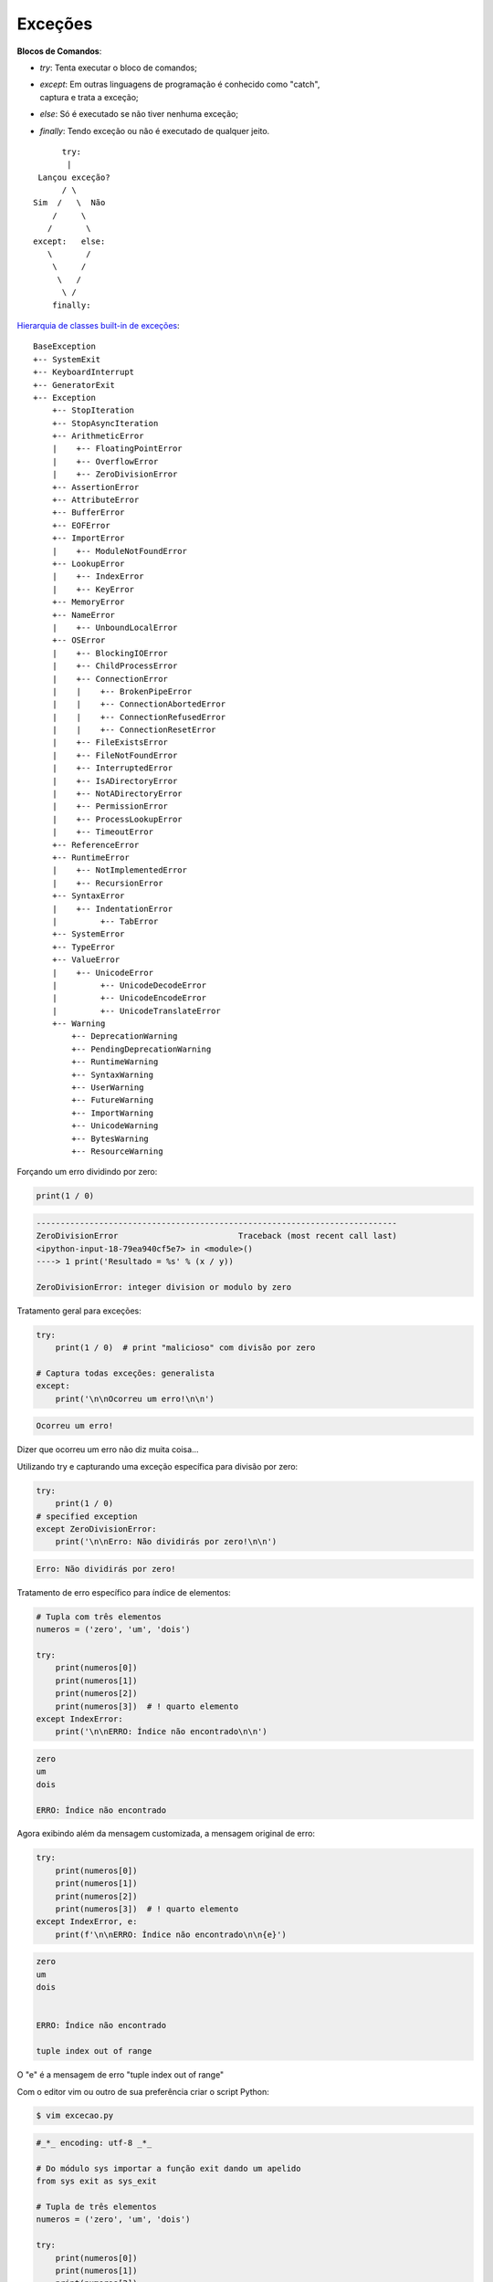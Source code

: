 Exceções
********

.. https://docs.python.org/3/tutorial/errors.html
.. https://docs.python.org/3/library/exceptions.html


**Blocos de Comandos**:

- | `try`: Tenta executar o bloco de comandos;
- | `except`: Em outras linguagens de programação é conhecido como "catch",
  | captura e trata a exceção;
- | `else`: Só é executado se não tiver nenhuma exceção;
- | `finally`: Tendo exceção ou não é executado de qualquer jeito.

::

                        try:
                         | 
                   Lançou exceção?   
                        / \                    
                  Sim  /   \  Não
                      /     \
                     /       \
                  except:   else: 
                     \       /
                      \     /
                       \   /
                        \ /
                      finally:


`Hierarquia de classes built-in de exceções <https://docs.python.org/3/library/exceptions.html>`_:

::

    BaseException
    +-- SystemExit
    +-- KeyboardInterrupt
    +-- GeneratorExit
    +-- Exception
        +-- StopIteration
        +-- StopAsyncIteration
        +-- ArithmeticError
        |    +-- FloatingPointError
        |    +-- OverflowError
        |    +-- ZeroDivisionError
        +-- AssertionError
        +-- AttributeError
        +-- BufferError
        +-- EOFError
        +-- ImportError
        |    +-- ModuleNotFoundError
        +-- LookupError
        |    +-- IndexError
        |    +-- KeyError
        +-- MemoryError
        +-- NameError
        |    +-- UnboundLocalError
        +-- OSError
        |    +-- BlockingIOError
        |    +-- ChildProcessError
        |    +-- ConnectionError
        |    |    +-- BrokenPipeError
        |    |    +-- ConnectionAbortedError
        |    |    +-- ConnectionRefusedError
        |    |    +-- ConnectionResetError
        |    +-- FileExistsError
        |    +-- FileNotFoundError
        |    +-- InterruptedError
        |    +-- IsADirectoryError
        |    +-- NotADirectoryError
        |    +-- PermissionError
        |    +-- ProcessLookupError
        |    +-- TimeoutError
        +-- ReferenceError
        +-- RuntimeError
        |    +-- NotImplementedError
        |    +-- RecursionError
        +-- SyntaxError
        |    +-- IndentationError
        |         +-- TabError
        +-- SystemError
        +-- TypeError
        +-- ValueError
        |    +-- UnicodeError
        |         +-- UnicodeDecodeError
        |         +-- UnicodeEncodeError
        |         +-- UnicodeTranslateError
        +-- Warning
            +-- DeprecationWarning
            +-- PendingDeprecationWarning
            +-- RuntimeWarning
            +-- SyntaxWarning
            +-- UserWarning
            +-- FutureWarning
            +-- ImportWarning
            +-- UnicodeWarning
            +-- BytesWarning
            +-- ResourceWarning



Forçando um erro dividindo por zero:

.. code-block:: python

    print(1 / 0)

.. code-block:: console

    ---------------------------------------------------------------------------
    ZeroDivisionError                         Traceback (most recent call last)
    <ipython-input-18-79ea940cf5e7> in <module>()
    ----> 1 print('Resultado = %s' % (x / y))

    ZeroDivisionError: integer division or modulo by zero



Tratamento geral para exceções:

.. code-block:: python

    try:
        print(1 / 0)  # print "malicioso" com divisão por zero

    # Captura todas exceções: generalista
    except:
        print('\n\nOcorreu um erro!\n\n')

.. code-block:: console

    Ocorreu um erro!

Dizer que ocorreu um erro não diz muita coisa...  
  
  
Utilizando try e capturando uma exceção específica para divisão por zero:

.. code-block:: python

    try:
        print(1 / 0)
    # specified exception
    except ZeroDivisionError:
        print('\n\nErro: Não dividirás por zero!\n\n')


.. code-block:: console

    Erro: Não dividirás por zero!


Tratamento de erro específico para índice de elementos:

.. code-block:: python

    # Tupla com três elementos
    numeros = ('zero', 'um', 'dois')

    try:                            
        print(numeros[0])
        print(numeros[1])
        print(numeros[2])
        print(numeros[3])  # ! quarto elemento
    except IndexError:    
        print('\n\nERRO: Índice não encontrado\n\n')
   
.. code-block:: console

    zero
    um
    dois

    ERRO: Índice não encontrado



Agora exibindo além da mensagem customizada, a mensagem original de erro:

.. code-block:: python

    try:                            
        print(numeros[0])
        print(numeros[1])
        print(numeros[2])
        print(numeros[3])  # ! quarto elemento
    except IndexError, e:    
        print(f'\n\nERRO: Índice não encontrado\n\n{e}')

.. code-block:: console

    zero
    um
    dois


    ERRO: Índice não encontrado

    tuple index out of range

O "e" é a mensagem de erro "tuple index out of range"



Com o editor vim ou outro de sua preferência criar o script Python:

.. code-block:: bash

    $ vim excecao.py

.. code-block:: python

    #_*_ encoding: utf-8 _*_

    # Do módulo sys importar a função exit dando um apelido
    from sys exit as sys_exit

    # Tupla de três elementos
    numeros = ('zero', 'um', 'dois')

    try:
        print(numeros[0])
        print(numeros[1])
        print(numeros[2])
        print(numeros[3])  # ! quarto elemento

    except IndexError, e:
        # Mensagem para a saída de erro
        print(file=sys.stderr, f'\n\nERRO: Índice não encontrado!\n\n{e}')
        
        # Retorno 1 do script em caso de exceção
        sys_exit(1)



Execução do script:

.. code-block:: bash

    python excecao.py

.. code-block:: console

    zero
    um
    dois


    ERRO: Índice não encontrado

    tuple index out of range


Exibe o código de execução:

.. code-block:: bash

    echo $?

.. code-block:: console

    1

Nota-se que o código foi 1, de acordo com o passado para a função exit do módulo sys.    


sdsdsdsdsd:

.. code-block:: bash

    vim excecao.py

.. code-block:: python

    #_*_ encoding: utf-8 _*_

    import sys 

    try:    
        f = open('/tmp/blablabla.txt', 'r')
    
    except IOError as e:       
        print >> sys.stderr, '\n\nERRO: Arquivo não encontrado\n\n%s' % e 
        sys.exit(e.errno)



sddssd:

.. code-block:: bash

    python excecao.py

.. code-block:: console

    ERRO: Arquivo não encontrado

    [Errno 2] No such file or directory: '/tmp/blablabla.txt'



sdsdklsdkkl:

.. code-block:: bash

    echo $?

.. code-block:: console

    2



sdsdsdsdd:

.. code-block:: bash

    vim excecao3.py



.. code-block:: python

    #_*_ encoding: utf-8 _*_

    import sys 

    try:    
        f = open('/tmp/blablabla.txt', 'r')
    
    except IOError as e:       
        print('\n\nERRO: Arquivo não encontrado\n\n%s' % e, file = sys.stderr) 
        sys.exit(e.errno)



sdsdsdsdsd:

.. code-block:: bash

    python3 excecao3.py

.. code-block:: console

    ERRO: Arquivo não encontrado

    [Errno 2] No such file or directory: '/tmp/blablabla.txt'



sdsddssd:

.. code-block:: bash

    echo $?

.. code-block:: console

    2




else
----



.. code-block:: bash

    vim excecao.py

.. code-block:: python

    #_*_ encoding: utf-8 _*_

    import sys

    f = sys.argv[1]

    try:
        f = open(f, 'r')

    except IOError:
        print('Não existe o arquivo')  
        
    else:
        print('Sim, o arquivo existe!')  
        f.close()



ewowewewe:

.. code-block:: bash

    python excecao.py /tmp/blablabla.txt

.. code-block:: console

    Não existe o arquivo



ewewewewe:

.. code-block:: bash

    touch /tmp/blablabla.txt
    python excecao.py /tmp/blablabla.txt

.. code-block:: console

    Sim, o arquivo existe!



dsdsdsdsd:

.. code-block:: bash

    rm /tmp/blablabla.txt



finally
-------



.. code-block:: bash

    vim excecao.py


.. code-block:: python

    #_*_ encoding: utf-8 _*_

    import sys

    f = sys.argv[1]

    try:
        f = open(f, 'r')

    except IOError:
        print('Não existe o arquivo')  
        
    else:
        print('Sim, o arquivo existe!')  
        f.close()

    finally:
        print('Se deu certo ou errado, o programa termina aqui :/')



dsdsdsdsd:

.. code-block:: bash

    python excecao.py /tmp/blablabla.txt

.. code-block:: console

    Não existe o arquivo

Se deu certo ou errado, o programa termina aqui :/



sdsdsd:

.. code-block:: bash

    touch /tmp/blablabla.txt
    python excecao.py /tmp/blablabla.txt

.. code-block:: console

    Sim, o arquivo existe!

Se deu certo ou errado, o programa termina aqui :/


raise
-----

O comando `raise` é uma facilidade dada ao programador para forçar uma exceção
específica.  Muito útil para testar tratamentos de exceções.

.. code-block:: python

    raise Exception('Provocando uma exceção')

.. code-block:: console
        
    ---------------------------------------------------------------------------
    Exception                                 Traceback (most recent call last)
    <ipython-input-62-69ebfeaaf513> in <module>()
    ----> 1 raise Exception('Provocando uma exceção')

    Exception: Provocando uma exceção



saassasasa:

.. code-block:: python

    try:
        raise ZeroDivisionError()
    except IOError:
        print('Exceção IOError')
    except IndexError:    
        print('Exceção IndexError')
    except:
        print('Exceção não declarada')

.. code-block:: console

    Exceção não declarada



ewwewewe:

.. code-block:: python

    try:
        raise ZeroDivisionError('Erro de divisão por zero')
    except IOError:
        print('Exceção IOError')
    except IndexError:    
        print('Exceção IndexError')
    except ZeroDivisionError:
        print('Exceção ZeroDivisionError')
    except:
        print('Exceção não declarada')

.. code-block:: console

    Exceção ZeroDivisionError



osdkskldskl:

.. code-block:: python

    try:
        raise ZeroDivisionError('Erro de divisão por zero')
    except IOError:
        print('Exceção IOError')
    except IndexError:    
        print('Exceção IndexError')
    except ZeroDivisionError:
        print('Exceção ZeroDivisionError')
    except Exception:
        print('Exceção não declarada')

.. code-block:: console

    Exceção ZeroDivisionError



ssdsdpsdsd:

.. code-block:: python

    try:
        raise ZeroDivisionError('Erro de divisão por zero')
    except IOError:
        print('Exceção IOError')    
    except IndexError:    
        print('Exceção IndexError')
    except ZeroDivisionError:
        print('Exceção ZeroDivisionError')
        raise
    except Exception:
        print('Exceção não declarada')

.. code-block:: console

        Exceção ZeroDivisionError
    ---------------------------------------------------------------------------
    ZeroDivisionError                         Traceback (most recent call last)
    <ipython-input-77-be8b35cbd0cc> in <module>()
        1 try:
    ----> 2     raise ZeroDivisionError('Erro de divisão por zero')
        3 except IOError:
        4     print('Exceção IOError')
        5 except IndexError:

    ZeroDivisionError: Erro de divisão por zero



Exceção Personalizada
---------------------

Para criarmos uma exceção personalizada preciamos criar uma classe que herde
de uma outra classe de exceção, cuja raiz é Exception.



DSSDSDSD:

.. code-block:: python

    class FooException(Exception):
        pass

    try:
        raise FooException('Bla bla bla')
    except Exception as e:
        print('Erro ------> %s' % e)


.. code-block:: console

    Erro ------> Bla bla bla



sdsdksdsd:

.. code-block:: python

    class EggsException(Exception):
        def __init__(self, value):
            self.value = value
        def __str__(self):
            return self.value

    try:
        raise EggsException(50)
    except EggsException as e:
        print('Ocorreu um erro da minha exceção, cujo valor é %s' % (e.value))

.. code-block:: console

    Ocorreu um erro da minha exceção, cujo valor é 50



sdaasasa:

.. code-block:: python

    raise EggsException('bla bla bla')

.. code-block:: console

    ---------------------------------------------------------------------------
    EggsException                             Traceback (most recent call last)
    <ipython-input-14-4cafda692601> in <module>()
    ----> 1 raise EggsException('bla bla bla')

    EggsException: bla bla bla
